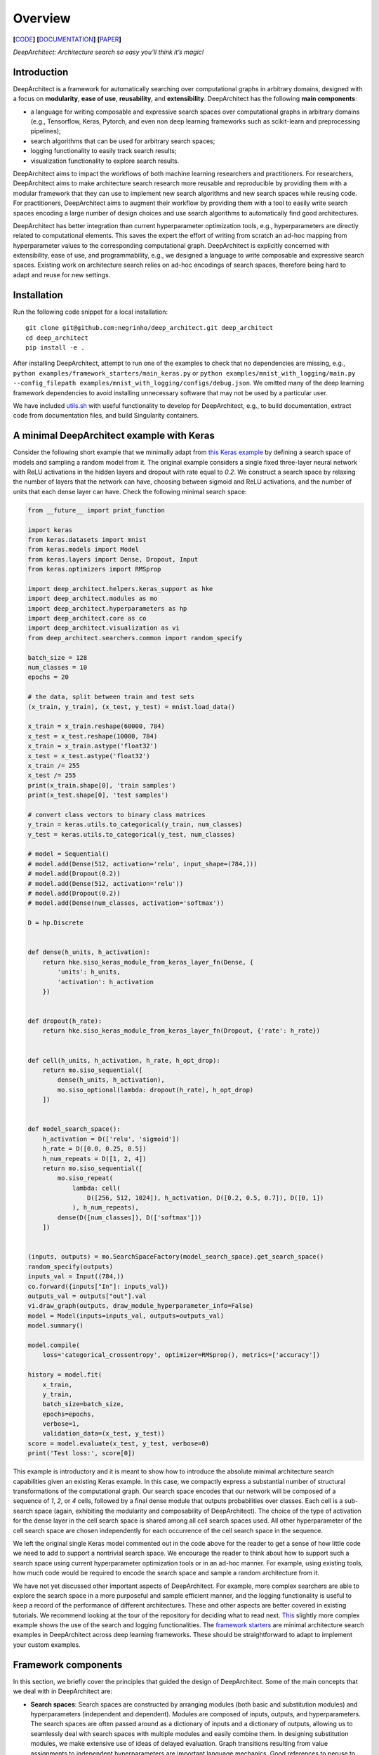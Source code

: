 Overview
========

**[**\ `CODE <https://github.com/negrinho/deep_architect>`__\ **]**
**[**\ `DOCUMENTATION <https://deep-architect.readthedocs.io/en/latest/>`__\ **]**
**[**\ `PAPER <https://arxiv.org/abs/1909.13404>`__\ **]**

.. raw:: html

   <p align="center">

.. raw:: html

   </p>

*DeepArchitect: Architecture search so easy you’ll think it’s magic!*

Introduction
------------

DeepArchitect is a framework for automatically searching over
computational graphs in arbitrary domains, designed with a focus on
**modularity**, **ease of use**, **reusability**, and **extensibility**.
DeepArchitect has the following **main components**:

-  a language for writing composable and expressive search spaces over
   computational graphs in arbitrary domains (e.g., Tensorflow, Keras,
   Pytorch, and even non deep learning frameworks such as scikit-learn
   and preprocessing pipelines);
-  search algorithms that can be used for arbitrary search spaces;
-  logging functionality to easily track search results;
-  visualization functionality to explore search results.

.. raw:: html

   <!-- what is there in store for both researchers and practicioners -->

DeepArchitect aims to impact the workflows of both machine learning
researchers and practitioners. For researchers, DeepArchitect aims to
make architecture search research more reusable and reproducible by
providing them with a modular framework that they can use to implement
new search algorithms and new search spaces while reusing code. For
practitioners, DeepArchitect aims to augment their workflow by providing
them with a tool to easily write search spaces encoding a large number
of design choices and use search algorithms to automatically find good
architectures.

.. raw:: html

   <!-- main differences between different tools. -->

DeepArchitect has better integration than current hyperparameter
optimization tools, e.g., hyperparameters are directly related to
computational elements. This saves the expert the effort of writing from
scratch an ad-hoc mapping from hyperparameter values to the
corresponding computational graph. DeepArchitect is explicitly concerned
with extensibility, ease of use, and programmability, e.g., we designed
a language to write composable and expressive search spaces. Existing
work on architecture search relies on ad-hoc encodings of search spaces,
therefore being hard to adapt and reuse for new settings.

Installation
------------

Run the following code snippet for a local installation:

::

   git clone git@github.com:negrinho/deep_architect.git deep_architect
   cd deep_architect
   pip install -e .

After installing DeepArchitect, attempt to run one of the examples to
check that no dependencies are missing, e.g.,
``python examples/framework_starters/main_keras.py`` or
``python examples/mnist_with_logging/main.py --config_filepath examples/mnist_with_logging/configs/debug.json``.
We omitted many of the deep learning framework dependencies to avoid
installing unnecessary software that may not be used by a particular
user.

We have included
`utils.sh <https://github.com/negrinho/deep_architect/blob/master/utils.sh>`__
with useful functionality to develop for DeepArchitect, e.g., to build
documentation, extract code from documentation files, and build
Singularity containers.

A minimal DeepArchitect example with Keras
------------------------------------------

Consider the following short example that we minimally adapt from `this
Keras
example <https://github.com/keras-team/keras/blob/master/examples/mnist_cnn.py>`__
by defining a search space of models and sampling a random model from
it. The original example considers a single fixed three-layer neural
network with ReLU activations in the hidden layers and dropout with rate
equal to *0.2*. We construct a search space by relaxing the number of
layers that the network can have, choosing between sigmoid and ReLU
activations, and the number of units that each dense layer can have.
Check the following minimal search space:

.. code:: python


   from __future__ import print_function

   import keras
   from keras.datasets import mnist
   from keras.models import Model
   from keras.layers import Dense, Dropout, Input
   from keras.optimizers import RMSprop

   import deep_architect.helpers.keras_support as hke
   import deep_architect.modules as mo
   import deep_architect.hyperparameters as hp
   import deep_architect.core as co
   import deep_architect.visualization as vi
   from deep_architect.searchers.common import random_specify

   batch_size = 128
   num_classes = 10
   epochs = 20

   # the data, split between train and test sets
   (x_train, y_train), (x_test, y_test) = mnist.load_data()

   x_train = x_train.reshape(60000, 784)
   x_test = x_test.reshape(10000, 784)
   x_train = x_train.astype('float32')
   x_test = x_test.astype('float32')
   x_train /= 255
   x_test /= 255
   print(x_train.shape[0], 'train samples')
   print(x_test.shape[0], 'test samples')

   # convert class vectors to binary class matrices
   y_train = keras.utils.to_categorical(y_train, num_classes)
   y_test = keras.utils.to_categorical(y_test, num_classes)

   # model = Sequential()
   # model.add(Dense(512, activation='relu', input_shape=(784,)))
   # model.add(Dropout(0.2))
   # model.add(Dense(512, activation='relu'))
   # model.add(Dropout(0.2))
   # model.add(Dense(num_classes, activation='softmax'))

   D = hp.Discrete


   def dense(h_units, h_activation):
       return hke.siso_keras_module_from_keras_layer_fn(Dense, {
           'units': h_units,
           'activation': h_activation
       })


   def dropout(h_rate):
       return hke.siso_keras_module_from_keras_layer_fn(Dropout, {'rate': h_rate})


   def cell(h_units, h_activation, h_rate, h_opt_drop):
       return mo.siso_sequential([
           dense(h_units, h_activation),
           mo.siso_optional(lambda: dropout(h_rate), h_opt_drop)
       ])


   def model_search_space():
       h_activation = D(['relu', 'sigmoid'])
       h_rate = D([0.0, 0.25, 0.5])
       h_num_repeats = D([1, 2, 4])
       return mo.siso_sequential([
           mo.siso_repeat(
               lambda: cell(
                   D([256, 512, 1024]), h_activation, D([0.2, 0.5, 0.7]), D([0, 1])
               ), h_num_repeats),
           dense(D([num_classes]), D(['softmax']))
       ])


   (inputs, outputs) = mo.SearchSpaceFactory(model_search_space).get_search_space()
   random_specify(outputs)
   inputs_val = Input((784,))
   co.forward({inputs["In"]: inputs_val})
   outputs_val = outputs["out"].val
   vi.draw_graph(outputs, draw_module_hyperparameter_info=False)
   model = Model(inputs=inputs_val, outputs=outputs_val)
   model.summary()

   model.compile(
       loss='categorical_crossentropy', optimizer=RMSprop(), metrics=['accuracy'])

   history = model.fit(
       x_train,
       y_train,
       batch_size=batch_size,
       epochs=epochs,
       verbose=1,
       validation_data=(x_test, y_test))
   score = model.evaluate(x_test, y_test, verbose=0)
   print('Test loss:', score[0])

.. raw:: html

   <!-- comments on the example. -->

This example is introductory and it is meant to show how to introduce
the absolute minimal architecture search capabilities given an existing
Keras example. In this case, we compactly express a substantial number
of structural transformations of the computational graph. Our search
space encodes that our network will be composed of a sequence of *1*,
*2*, or *4* cells, followed by a final dense module that outputs
probabilities over classes. Each cell is a sub-search space (again,
exhibiting the modularity and composability of DeepArchitect). The
choice of the type of activation for the dense layer in the cell search
space is shared among all cell search spaces used. All other
hyperparameter of the cell search space are chosen independently for
each occurrence of the cell search space in the sequence.

We left the original single Keras model commented out in the code above
for the reader to get a sense of how little code we need to add to
support a nontrivial search space. We encourage the reader to think
about how to support such a search space using current hyperparameter
optimization tools or in an ad-hoc manner. For example, using existing
tools, how much code would be required to encode the search space and
sample a random architecture from it.

.. raw:: html

   <!-- suggestions on going forward. -->

We have not yet discussed other important aspects of DeepArchitect. For
example, more complex searchers are able to explore the search space in
a more purposeful and sample efficient manner, and the logging
functionality is useful to keep a record of the performance of different
architectures. These and other aspects are better covered in existing
tutorials. We recommend looking at the tour of the repository for
deciding what to read next.
`This <https://github.com/negrinho/deep_architect/blob/master/examples/mnist_with_logging/main.py>`__
slightly more complex example shows the use of the search and logging
functionalities. The `framework
starters <https://github.com/negrinho/deep_architect/tree/master/examples/framework_starters>`__
are minimal architecture search examples in DeepArchitect across deep
learning frameworks. These should be straightforward to adapt to
implement your custom examples.

Framework components
--------------------

In this section, we briefly cover the principles that guided the design
of DeepArchitect. Some of the main concepts that we deal with in
DeepArchitect are:

-  **Search spaces**: Search spaces are constructed by arranging modules
   (both basic and substitution modules) and hyperparameters
   (independent and dependent). Modules are composed of inputs, outputs,
   and hyperparameters. The search spaces are often passed around as a
   dictionary of inputs and a dictionary of outputs, allowing us to
   seamlessly deal with search spaces with multiple modules and easily
   combine them. In designing substitution modules, we make extensive
   use of ideas of delayed evaluation. Graph transitions resulting from
   value assignments to independent hyperparameters are important
   language mechanics. Good references to peruse to get acquainted with
   these ideas are
   `deep_architect/core.py <https://github.com/negrinho/deep_architect/blob/master/deep_architect/core.py>`__
   and
   `deep_architect/modules.py <https://github.com/negrinho/deep_architect/blob/master/deep_architect/modules.py>`__.

-  **Searchers**: Searchers interact with search spaces through a simple
   API. A searcher samples a model from the search space by assigning
   values to each of the independent hyperparameters, until there are no
   unassigned independent hyperparameters left. A searcher object is
   instantiated with a search space. The base API for the searcher has
   two methods ``sample``, which samples an architecture from the search
   space, and ``update``, which takes the results for a sampled
   architecture and updates the state of the searcher. The reader can
   look at
   `deep_architect/searchers/common.py <https://github.com/negrinho/deep_architect/blob/master/deep_architect/searchers/common.py>`__,
   `deep_architect/searchers/random.py <https://github.com/negrinho/deep_architect/blob/master/deep_architect/searchers/random.py>`__,
   and
   `deep_architect/searchers/smbo.py <https://github.com/negrinho/deep_architect/blob/master/deep_architect/searchers/smbo.py>`__
   for examples of the common API. It is also worth to look at
   `deep_architect/core.py <https://github.com/negrinho/deep_architect/blob/master/deep_architect/core.py>`__
   and for the traversal functionality to iterate over the independent
   hyperparameters in the search space.

-  **Evaluators**: Evaluators take a sampled architecture from the
   search space and compute a performance metric for that architecture.
   Evaluators often have a single method named ``eval`` that takes an
   architecture definition and returns a dictionary with the evaluation
   results. In the simplest case, there is a single performance metric
   of interest. See
   `here <https://github.com/negrinho/deep_architect/blob/master/deep_architect/contrib/misc/evaluators/tensorflow/classification.py>`__
   for an example implementation of an evaluator.

-  **Logging**: When we run an architecture search workload, we evaluate
   multiple architectures in the search space. To keep track of the
   generated results, we designed a folder structure that maintains a
   single folder per evaluation. This structure allows us to keep the
   information about the configuration evaluated, the results for that
   configuration, and additional information that the user may wish to
   maintain for that configuration, e.g., example predictions or the
   model checkpoints. Most of the logging functionality can be found in
   `deep_architect/search_logging.py <https://github.com/negrinho/deep_architect/blob/master/deep_architect/search_logging.py>`__.
   A simple example using logging is found
   `here <https://github.com/negrinho/deep_architect/blob/master/examples/mnist_with_logging/main.py>`__.

-  **Visualization**: The visualization functionality allows us to
   inspect the structure of a search space and to visualize graph
   transitions resulting from assigning values to the independent
   hyperparameters. These visualizations can be useful for debugging,
   e.g., checking if the search space is encoding the expected design
   choices. There are also visualizations to calibrate the necessary
   evaluation effort to recover the correct performance ordering for
   architectures in the search space, e.g., how many epochs do we need
   to invest to identify the best architecture or make sure that the
   best architecture is at least in the top 5. Good references for this
   functionality can be found in
   `deep_architect/visualization.py <https://github.com/negrinho/deep_architect/blob/master/deep_architect/visualization.py>`__.

Main folder structure
---------------------

The most important source files in the repository live in the
`deep_architect
folder <https://github.com/negrinho/deep_architect/tree/master/deep_architect>`__,
excluding the contrib folder, which contains auxiliary code to the
framework that is potentially useful, but that we do not necessarily
want to maintain. We recommend the user to peruse it. We also recommend
the user to read the tutorials as they cover much of the information
needed to extend the framework. See below for a high-level tour of the
repo.

-  `core.py <https://github.com/negrinho/deep_architect/blob/master/deep_architect/core.py>`__:
   Most important classes to define search spaces.
-  `hyperparameters.py <https://github.com/negrinho/deep_architect/blob/master/deep_architect/hyperparameters.py>`__:
   Basic hyperparameters and auxiliary hyperparameter sharer class.
-  `modules.py <https://github.com/negrinho/deep_architect/blob/master/deep_architect/modules.py>`__:
   Definition of substitution modules along with some auxiliary abstract
   functionality to connect modules or construct larger search spaces
   from simpler search spaces.
-  `search_logging.py <https://github.com/negrinho/deep_architect/blob/master/deep_architect/search_logging.py>`__:
   Functionality to keep track of the results of the architecture search
   process, allowing to maintain structured folders for each search
   experiment.
-  `utils.py <https://github.com/negrinho/deep_architect/blob/master/deep_architect/utils.py>`__:
   Utility functions not directly related to architecture search, but
   useful in many related contexts such as logging and visualization.
-  `visualization.py <https://github.com/negrinho/deep_architect/blob/master/deep_architect/visualization.py>`__:
   Simple visualizations to inspect search spaces as graphs or sequences
   of graphs.

There are also a few folders in the deep_architect folder.

-  `communicators <https://github.com/negrinho/deep_architect/tree/master/deep_architect/communicators>`__:
   Simple functionality to communicate between master and worker
   processes to relay the evaluation of an architecture and retrieve the
   results once finished.
-  `contrib <https://github.com/negrinho/deep_architect/tree/master/deep_architect/contrib>`__:
   Functionality that it will not necessarily be maintained over time
   but that users may find useful in their own examples. Contributions
   by the community will live in this folder. See
   `here <https://github.com/negrinho/deep_architect/blob/master/CONTRIBUTING.md>`__
   for an in-depth explanation for the rationale behind the project
   organization and the contrib folder.
-  `helpers <https://github.com/negrinho/deep_architect/tree/master/deep_architect/helpers>`__:
   Helpers for the various frameworks that we support. This allows us to
   take the base functionality defined in
   `core.py <https://github.com/negrinho/deep_architect/blob/master/deep_architect/core.py>`__
   and expand it to provide compilation functionality for computational
   graphs across frameworks. It should be instructive to compare support
   for different frameworks. One file per framework.
-  `searchers <https://github.com/negrinho/deep_architect/tree/master/deep_architect/searchers>`__:
   Searchers that can be used for search spaces defined in
   DeepArchitect. One searcher per file.
-  `surrogates <https://github.com/negrinho/deep_architect/tree/master/deep_architect/surrogates>`__:
   Surrogate functions over architectures in the search space. searchers
   based on sequential model based optimization are used frequently in
   DeepArchitect.

Roadmap for the future
----------------------

Going forward, the core authors of DeepArchitect expect to continue
extending and maintaining the codebase and use it for their own
research. The community will have a fundamental role in extending
DeepAchitect. For example, authors of existing architecture search
algorithms can reimplement them in DeepArchitect, allowing the community
to use them widely and compare them on the same footing. This sole fact
will allow progress on architecture search to be measured more reliably.
New search spaces for new tasks can be implemented and made available,
allowing users to use them (either directly or in the construction of
new search spaces) in their own experiments. New evaluators can also be
implemented. New visualizations can be added, leveraging the fact that
architecture search workloads train many models. Ensembling capabilities
may be added to DeepArchitect to easily construct ensembles from the
many models that were explored as a result of the architecture search
workload.

The reusability, composability, and extensibility of DeepArchitect will
be fundamental going forward. We ask willing contributors to check the
`contributing
guide <https://github.com/negrinho/deep_architect/blob/master/CONTRIBUTING.md>`__.
We recommend using GitHub issues to engage with the authors of
DeepArchitect and ask clarification and usage questions. Please, check
if your question has already been answered before creating a new issue.

Reaching out
------------

You can reach the main researcher behind of DeepArchitect at
negrinho@cs.cmu.edu. If you tweet about DeepArchitect, use the tag
``#DeepArchitect`` and/or mention me
(`@rmpnegrinho <https://twitter.com/rmpnegrinho>`__) in the tweet. For
bug reports, questions, and suggestions, use `Github
issues <https://github.com/negrinho/deep_architect/issues>`__.

License
-------

DeepArchitect is licensed under the MIT license as found
`here <https://github.com/negrinho/deep_architect/blob/master/LICENSE.md>`__.
Contributors agree to license their contributions under the MIT license.

Contributors and acknowledgments
--------------------------------

The main researcher behind DeepArchitect is `Renato
Negrinho <https://www.cs.cmu.edu/~negrinho/>`__. `Daniel
Ferreira <https://github.com/dcferreira>`__ played an important initial
role in designing APIs through discussions and contributions. This work
benefited immensely from the involvement and contributions of talented
CMU undergraduate students (`Darshan
Patil <https://github.com/dapatil211>`__, `Max
Le <https://github.com/lethenghia18>`__, `Kirielle
Singajarah <https://github.com/ksingarajah>`__, `Zejie
Ai <https://github.com/aizjForever>`__, `Yiming
Zhao <https://github.com/startrails98>`__, `Emilio
Arroyo-Fang <https://github.com/fizzxed>`__). This work benefited
greatly from discussions with faculty (Geoff Gordon, Matt Gormley,
Graham Neubig, Carolyn Rose, Ruslan Salakhutdinov, Eric Xing, and Xue
Liu), and fellow PhD students (Zhiting Hu, Willie Neiswanger, Christoph
Dann, and Matt Barnes). This work was partially done while Renato
Negrinho was a research scientist at `Petuum <https://petuum.com>`__.
This work was partially supported by NSF grant IIS 1822831. We thank a
generous GCP grant for both CPU and TPU compute.

References
----------

If you use this work, please cite:

::

   @article{negrinho2017deeparchitect,
     title={Deeparchitect: Automatically designing and training deep architectures},
     author={Negrinho, Renato and Gordon, Geoff},
     journal={arXiv preprint arXiv:1704.08792},
     year={2017}
   }

   @article{negrinho2019towards,
     title={Towards modular and programmable architecture search},
     author={Negrinho, Renato and Patil, Darshan and Le, Nghia and Ferreira, Daniel and Gormley, Matthew and Gordon, Geoffrey},
     journal={Neural Information Processing Systems},
     year={2019}
   }

The code for ``negrinho2017deeparchitect`` can be found
`here <https://github.com/negrinho/deep_architect_legacy>`__. The ideas
and implementation of ``negrinho2017deeparchitect`` evolved into the
work of ``negrinho2019towards``, found in this repo. See the
`paper <https://arxiv.org/abs/1909.13404>`__,
`documentation <https://deep-architect.readthedocs.io/en/latest/>`__,
and `blog
post <https://negrinho.github.io/2019/07/26/introducing-deep-architect.html>`__.
